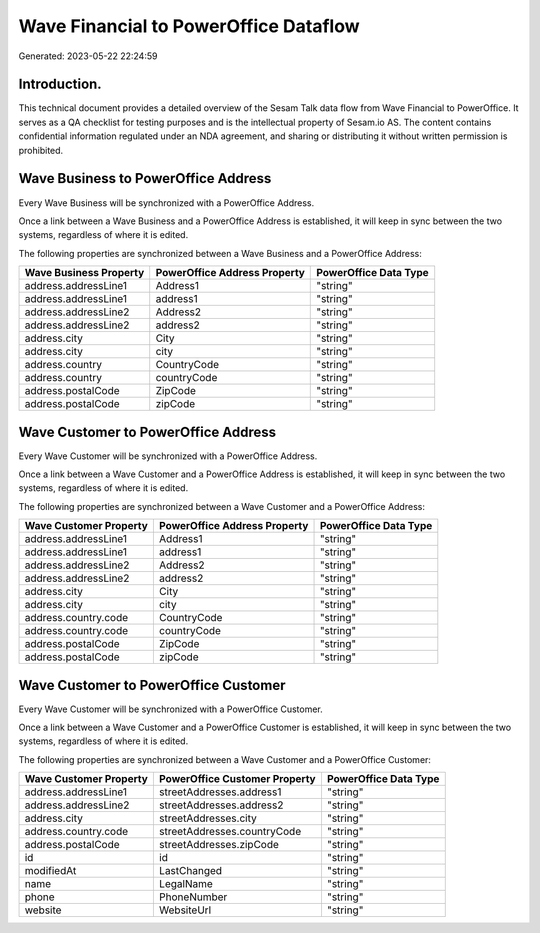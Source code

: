 ======================================
Wave Financial to PowerOffice Dataflow
======================================

Generated: 2023-05-22 22:24:59

Introduction.
------------

This technical document provides a detailed overview of the Sesam Talk data flow from Wave Financial to PowerOffice. It serves as a QA checklist for testing purposes and is the intellectual property of Sesam.io AS. The content contains confidential information regulated under an NDA agreement, and sharing or distributing it without written permission is prohibited.

Wave Business to PowerOffice Address
------------------------------------
Every Wave Business will be synchronized with a PowerOffice Address.

Once a link between a Wave Business and a PowerOffice Address is established, it will keep in sync between the two systems, regardless of where it is edited.

The following properties are synchronized between a Wave Business and a PowerOffice Address:

.. list-table::
   :header-rows: 1

   * - Wave Business Property
     - PowerOffice Address Property
     - PowerOffice Data Type
   * - address.addressLine1
     - Address1
     - "string"
   * - address.addressLine1
     - address1
     - "string"
   * - address.addressLine2
     - Address2
     - "string"
   * - address.addressLine2
     - address2
     - "string"
   * - address.city
     - City
     - "string"
   * - address.city
     - city
     - "string"
   * - address.country
     - CountryCode
     - "string"
   * - address.country
     - countryCode
     - "string"
   * - address.postalCode
     - ZipCode
     - "string"
   * - address.postalCode
     - zipCode
     - "string"


Wave Customer to PowerOffice Address
------------------------------------
Every Wave Customer will be synchronized with a PowerOffice Address.

Once a link between a Wave Customer and a PowerOffice Address is established, it will keep in sync between the two systems, regardless of where it is edited.

The following properties are synchronized between a Wave Customer and a PowerOffice Address:

.. list-table::
   :header-rows: 1

   * - Wave Customer Property
     - PowerOffice Address Property
     - PowerOffice Data Type
   * - address.addressLine1
     - Address1
     - "string"
   * - address.addressLine1
     - address1
     - "string"
   * - address.addressLine2
     - Address2
     - "string"
   * - address.addressLine2
     - address2
     - "string"
   * - address.city
     - City
     - "string"
   * - address.city
     - city
     - "string"
   * - address.country.code
     - CountryCode
     - "string"
   * - address.country.code
     - countryCode
     - "string"
   * - address.postalCode
     - ZipCode
     - "string"
   * - address.postalCode
     - zipCode
     - "string"


Wave Customer to PowerOffice Customer
-------------------------------------
Every Wave Customer will be synchronized with a PowerOffice Customer.

Once a link between a Wave Customer and a PowerOffice Customer is established, it will keep in sync between the two systems, regardless of where it is edited.

The following properties are synchronized between a Wave Customer and a PowerOffice Customer:

.. list-table::
   :header-rows: 1

   * - Wave Customer Property
     - PowerOffice Customer Property
     - PowerOffice Data Type
   * - address.addressLine1
     - streetAddresses.address1
     - "string"
   * - address.addressLine2
     - streetAddresses.address2
     - "string"
   * - address.city
     - streetAddresses.city
     - "string"
   * - address.country.code
     - streetAddresses.countryCode
     - "string"
   * - address.postalCode
     - streetAddresses.zipCode
     - "string"
   * - id
     - id
     - "string"
   * - modifiedAt
     - LastChanged
     - "string"
   * - name
     - LegalName
     - "string"
   * - phone
     - PhoneNumber
     - "string"
   * - website
     - WebsiteUrl
     - "string"

